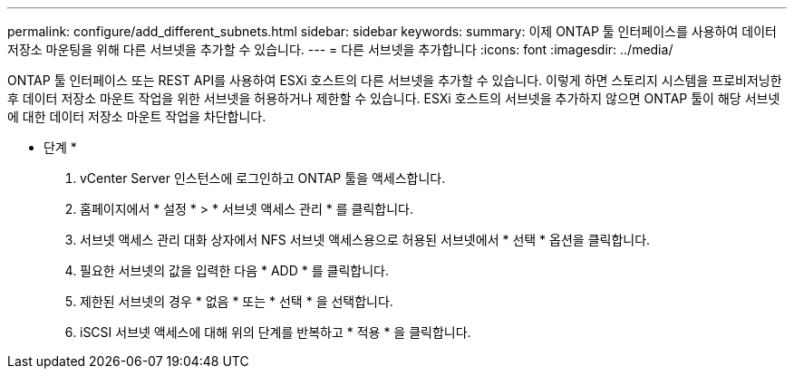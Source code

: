 ---
permalink: configure/add_different_subnets.html 
sidebar: sidebar 
keywords:  
summary: 이제 ONTAP 툴 인터페이스를 사용하여 데이터 저장소 마운팅을 위해 다른 서브넷을 추가할 수 있습니다. 
---
= 다른 서브넷을 추가합니다
:icons: font
:imagesdir: ../media/


[role="lead"]
ONTAP 툴 인터페이스 또는 REST API를 사용하여 ESXi 호스트의 다른 서브넷을 추가할 수 있습니다. 이렇게 하면 스토리지 시스템을 프로비저닝한 후 데이터 저장소 마운트 작업을 위한 서브넷을 허용하거나 제한할 수 있습니다. ESXi 호스트의 서브넷을 추가하지 않으면 ONTAP 툴이 해당 서브넷에 대한 데이터 저장소 마운트 작업을 차단합니다.

* 단계 *

. vCenter Server 인스턴스에 로그인하고 ONTAP 툴을 액세스합니다.
. 홈페이지에서 * 설정 * > * 서브넷 액세스 관리 * 를 클릭합니다.
. 서브넷 액세스 관리 대화 상자에서 NFS 서브넷 액세스용으로 허용된 서브넷에서 * 선택 * 옵션을 클릭합니다.
. 필요한 서브넷의 값을 입력한 다음 * ADD * 를 클릭합니다.
. 제한된 서브넷의 경우 * 없음 * 또는 * 선택 * 을 선택합니다.
. iSCSI 서브넷 액세스에 대해 위의 단계를 반복하고 * 적용 * 을 클릭합니다.


